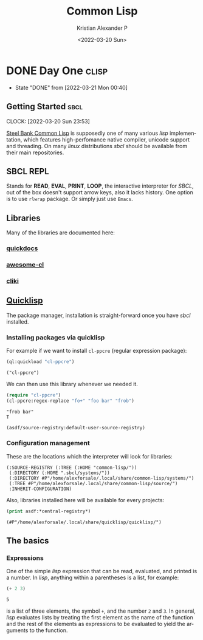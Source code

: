 #+title: Common Lisp
#+date: <2022-03-20 Sun>
#+author: Kristian Alexander P
#+email: alexforsale@yahoo.com
#+language: en
#+filetags: common-lisp
#+options: d:t
* DONE Day One                                                        :clisp:
  CLOSED: [2022-03-21 Mon 00:40]
  :PROPERTIES:
  :header-args: :results verbatim :exports both
  :END:
  :LOGBOOK:
  - State "DONE"       from              [2022-03-21 Mon 00:40]
  :END:
** Getting Started                                                     :sbcl:
   :LOGBOOK:
   CLOCK: [2022-03-20 Sun 23:53]
   :END:
   [[https://en.wikipedia.org/wiki/Steel_Bank_Common_Lisp][Steel Bank Common Lisp]] is supposedly one of many various /lisp/ implementation, which features high-perfomance native compiler, unicode support and threading. On many /linux/ distributions /sbcl/ should be available from their main repositories.
** SBCL REPL
   Stands for *READ*, *EVAL*, *PRINT*, *LOOP*, the interactive interpreter for /SBCL/, out of the box doesn't support arrow keys, also it lacks history. One option is to use =rlwrap= package. Or simply just use =Emacs=.
** Libraries
   Many of the libraries are documented here:
*** [[https://quickdocs.org/][quickdocs]]
*** [[https://github.com/CodyReichert/awesome-cl][awesome-cl]]
*** [[https://www.cliki.net/][cliki]]
** [[https://www.quicklisp.org/beta/][Quicklisp]]
   The package manager, installation is straight-forward once you have /sbcl/ installed.
*** Installing packages via quicklisp
    For example if we want to install =cl-ppcre= (regular expression package):
    #+begin_src lisp
      (ql:quickload "cl-ppcre")
    #+end_src

    #+RESULTS:
    : ("cl-ppcre")
    We can then use this library whenever we needed it.
    #+begin_src lisp
      (require "cl-ppcre")
      (cl-ppcre:regex-replace "fo+" "foo bar" "frob")
    #+end_src

    #+RESULTS:
    : "frob bar"
    : T

    #+begin_src lisp
      (asdf/source-registry:default-user-source-registry)
    #+end_src
*** Configuration management
    These are the locations which the interpreter will look for libraries:
    #+RESULTS:
    : (:SOURCE-REGISTRY (:TREE (:HOME "common-lisp/"))
    :  (:DIRECTORY (:HOME ".sbcl/systems/"))
    :  (:DIRECTORY #P"/home/alexforsale/.local/share/common-lisp/systems/")
    :  (:TREE #P"/home/alexforsale/.local/share/common-lisp/source/")
    :  :INHERIT-CONFIGURATION)

    Also, libraries installed here will be available for every projects:
    #+begin_src lisp
      (print asdf:*central-registry*)
    #+end_src

    #+RESULTS:
    : (#P"/home/alexforsale/.local/share/quicklisp/quicklisp/")
** The basics
*** Expressions
    One of the simple /lisp/ expression that can be read, evaluated, and printed is a number. In /lisp/, anything within a parentheses is a list, for example:
    #+begin_src lisp
      (+ 2 3)
    #+end_src

    #+RESULTS:
    : 5
    is a list of three elements, the symbol =+=, and the number =2= and =3=. In general, /lisp/ evaluates lists by treating the first element as the name of the function and the rest of the elements as expressions to be evaluated to yield the arguments to the function.
